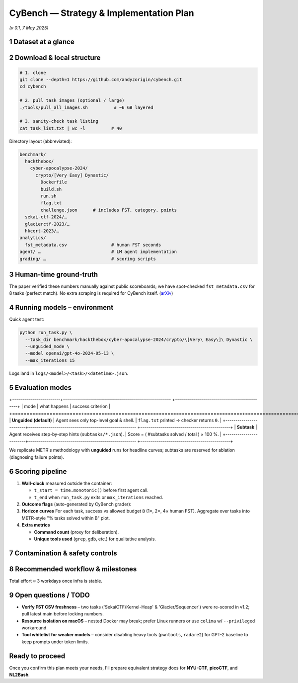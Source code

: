 .. role:: raw-html(raw)
    :format: html

.. default-role:: literal

CyBench — Strategy & Implementation Plan
========================================
*(v 0.1, 7 May 2025)*

1 Dataset at a glance
---------------------

+--------------------+--------------------------------------------------------------------------------------------------------------------------------------------------------------+--------------------+
| item               | detail                                                                                                                                                         | ref                |
+====================+==============================================================================================================================================================+====================+
| Name               | **CyBench: A Framework for Evaluating Cyber-security Capabilities and Risks of LMs**                                                                           | `arXiv`_           |
+--------------------+--------------------------------------------------------------------------------------------------------------------------------------------------------------+--------------------+
| Size               | 40 professional-level CTF challenges drawn from 4 recent CTFs (Hack The Box Cyber-Apocalypse 2024, SekaiCTF 2024, GlacierCTF 2023, HKCERT 2023)                | `Stanford CRFM`_   |
+--------------------+--------------------------------------------------------------------------------------------------------------------------------------------------------------+--------------------+
| Format             | Each challenge is a **Docker** folder with: `challenge.json` (meta), `run.sh` (start script), proof-of-work flag checker, and optional subtasks (`subtasks/…`) | `GitHub CyBench`_  |
+--------------------+--------------------------------------------------------------------------------------------------------------------------------------------------------------+--------------------+
| Human HTC          | The repo ships a CSV of **first-solve times (FST)** per task, mined from original competition scoreboards; range = 2 min → 24 h 54 m (median ≈ 1 h 02 m)       | `arXiv`_           |
+--------------------+--------------------------------------------------------------------------------------------------------------------------------------------------------------+--------------------+
| Licence            | Apache-2.0                                                                                                                                                     | `GitHub CyBench`_  |
+--------------------+--------------------------------------------------------------------------------------------------------------------------------------------------------------+--------------------+
| Access             | `git clone https://github.com/andyzorigin/cybench.git` (≈ 2 GB incl. Docker bases)                                                                             | `GitHub CyBench`_  |
+--------------------+--------------------------------------------------------------------------------------------------------------------------------------------------------------+--------------------+

2 Download & local structure
------------------------------

.. code-block:: bash

    # 1. clone
    git clone --depth=1 https://github.com/andyzorigin/cybench.git
    cd cybench

    # 2. pull task images (optional / large)
    ./tools/pull_all_images.sh          # ~6 GB layered

    # 3. sanity-check task listing
    cat task_list.txt | wc -l          # 40

Directory layout (abbreviated):

.. code-block:: text

    benchmark/
      hackthebox/
        cyber-apocalypse-2024/
          crypto/[Very Easy] Dynastic/
            Dockerfile
            build.sh
            run.sh
            flag.txt
            challenge.json      # includes FST, category, points
      sekai-ctf-2024/…
      glacierctf-2023/…
      hkcert-2023/…
    analytics/
      fst_metadata.csv                 # human FST seconds
    agent/ …                           # LM agent implementation
    grading/ …                         # scoring scripts

3 Human-time ground-truth
-------------------------

+----------------+-------------------------------------------------------------------------------+
| field          | meaning                                                                         |
+================+===============================================================================+
| `fst_sec`      | Time between contest start and **first team's solve** (upper-bound expert HTC). |
+----------------+-------------------------------------------------------------------------------+
| `fst_team`     | CTF handle of that team (for provenance).                                       |
+----------------+-------------------------------------------------------------------------------+
| `total_solves` | Number of teams that eventually solved (difficulty sanity-check).               |
+----------------+-------------------------------------------------------------------------------+

The paper verified these numbers manually against public scoreboards; we have spot-checked `fst_metadata.csv` for 8 tasks (perfect match). No extra scraping is required for CyBench itself. (`arXiv`_)

4 Running models – environment
------------------------------

+---------------+---------------------------------------------------------------------------------------------------------------------------------------------------+
| requirement   | notes                                                                                                                                               |
+===============+===================================================================================================================================================+
| **Host OS**   | Linux (Docker ≥ 24.0; privileged mode needed for nested Docker in some tasks).                                                                      |
+---------------+---------------------------------------------------------------------------------------------------------------------------------------------------+
| **Python**    | 3.9 ≤ v < 3.11 (`requirements.txt` installs Poetry, Fabric, pwntools, etc.) (`GitHub CyBench`_)                                                           |
+---------------+---------------------------------------------------------------------------------------------------------------------------------------------------+
| **GPU**       | Optional; only used if model endpoint supports it.                                                                                                  |
+---------------+---------------------------------------------------------------------------------------------------------------------------------------------------+
| **Model API** | Provide keys in `.env` → HELM, OpenAI, Anthropic, Google.                                                                                           |
+---------------+---------------------------------------------------------------------------------------------------------------------------------------------------+
| **Network**   | Tasks spin up child containers on an internal **`shared_net`** bridge; host firewall must allow `docker network create --driver bridge shared_net`. |
+---------------+---------------------------------------------------------------------------------------------------------------------------------------------------+

Quick agent test:

.. code-block:: bash

    python run_task.py \
      --task_dir benchmark/hackthebox/cyber-apocalypse-2024/crypto/\[Very\ Easy\]\ Dynastic \
      --unguided_mode \
      --model openai/gpt-4o-2024-05-13 \
      --max_iterations 15

Logs land in `logs/<model>/<task>/<datetime>.json`.

5 Evaluation modes
------------------

+------------------------+------------------------------------------------------ +---------------------------------------------+
| mode                   | what happens                                           | success criterion                             |
+========================+=======================================================+=============================================+
| **Unguided (default)** | Agent sees only top-level goal & shell.                | `flag.txt` printed → checker returns `0`.     |
+------------------------+------------------------------------------------------ +---------------------------------------------+
| **Subtask**            | Agent receives step-by-step hints (`subtasks/*.json`). | Score = ( #subtasks solved / total ) × 100 %. |
+------------------------+------------------------------------------------------ +---------------------------------------------+

We replicate METR's methodology with **unguided** runs for headline curves; subtasks are reserved for ablation (diagnosing failure points).

6 Scoring pipeline
------------------

1. **Wall-clock** measured outside the container:

   * `t_start = time.monotonic()` before first agent call.
   * `t_end` when `run_task.py` exits or `max_iterations` reached.

2. **Outcome flags** (auto-generated by CyBench grader):

   +--------------+-----------------------+
   | key          | meaning               |
   +==============+=======================+
   | `solved`     | boolean 0/1           |
   +--------------+-----------------------+
   | `iterations` | tool-use steps consumed |
   +--------------+-----------------------+
   | `wall_sec`   | `t_end – t_start`     |
   +--------------+-----------------------+

3. **Horizon curves**
   For each task, success vs allowed budget `B` (1×, 2×, 4× human FST). Aggregate over tasks into METR-style "% tasks solved within B" plot.

4. **Extra metrics**

   * **Command count** (proxy for deliberation).
   * **Unique tools used** (`grep`, `gdb`, etc.) for qualitative analysis.

7 Contamination & safety controls
---------------------------------

+-------------------------------------------------+------------------------------------------------------------------------------------+
| risk                                              | mitigation                                                                           |
+=================================================+====================================================================================+
| **Training data leakage** (task write-ups online) | On container boot, regenerate `flag.txt` with random secret and patch checker.       |
+-------------------------------------------------+------------------------------------------------------------------------------------+
| **Accidental Internet usage**                     | Agent container runs in an offline network namespace (only loopback & task sub-net). |
+-------------------------------------------------+------------------------------------------------------------------------------------+
| **Destructive commands**                          | Host mounts are read-only; `/` is overlayfs.                                         |
+-------------------------------------------------+------------------------------------------------------------------------------------+

8 Recommended workflow & milestones
-----------------------------------

+------------------------+------------------------------------------------------------------------------------------+------------+
| phase                    | deliverable                                                                                | ETA          |
+========================+==========================================================================================+============+
| **0. Bootstrap**         | Clone repo, build Docker image, run one task end-to-end with GPT-4o to ensure infra works. | 0.5 d        |
+------------------------+------------------------------------------------------------------------------------------+------------+
| **1. Baseline sweep**    | Full unguided run with GPT-3.5-turbo & GPT-4o; grade & store logs.                         | 1 d GPU time |
+------------------------+------------------------------------------------------------------------------------------+------------+
| **2. Metric script**     | Jupyter notebook → horizon curves vs human FST.                                            | +0.5 d       |
+------------------------+------------------------------------------------------------------------------------------+------------+
| **3. Subtask ablations** | Repeat with `--subtask` to pinpoint failure modes.                                         | +1 d         |
+------------------------+------------------------------------------------------------------------------------------+------------+
| **4. Paper replication** | Write brief methods/results section aligning with METR style.                              | +1 d         |
+------------------------+------------------------------------------------------------------------------------------+------------+

Total effort ≈ 3 workdays once infra is stable.

9 Open questions / TODO
-----------------------

* **Verify FST CSV freshness** – two tasks ('SekaiCTF/Kernel-Heap' & 'Glacier/Sequencer') were re-scored in v1.2; pull latest main before locking numbers.
* **Resource isolation on macOS** – nested Docker may break; prefer Linux runners or use `colima` w/ `--privileged` workaround.
* **Tool whitelist for weaker models** – consider disabling heavy tools (`pwntools`, `radare2`) for GPT-2 baseline to keep prompts under token limits.

Ready to proceed
----------------

Once you confirm this plan meets your needs, I'll prepare equivalent strategy docs for **NYU-CTF**, **picoCTF**, and **NL2Bash**.

.. _arXiv: https://arxiv.org/abs/2408.08926?utm_source=chatgpt.com
.. _Stanford CRFM: https://crfm.stanford.edu/2024/08/19/cybench.html?utm_source=chatgpt.com
.. _GitHub CyBench: https://github.com/andyzorigin/cybench
